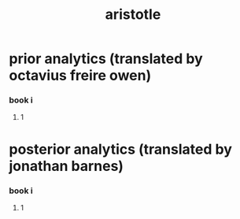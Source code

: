 #+title: aristotle

* prior analytics (translated by octavius freire owen)

*** book i

***** 1

* posterior analytics (translated by jonathan barnes)

*** book i

***** 1
